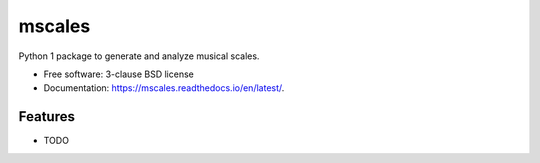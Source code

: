 =======
mscales
=======

.. image:: https://app.travis-ci.com/fabianmoss/mscales.svg?branch=main
        :target: https://app.travis-ci.com/fabianmoss/mscales
        :alt: Travis CI Status

.. image:: https://img.shields.io/pypi/v/mscales.svg
        :target: https://pypi.python.org/pypi/mscales
        :alt: PyPi Status

.. image:: https://readthedocs.org/projects/mscales/badge/?version=latest
        :target: https://mscales.readthedocs.io/en/latest/?badge=latest
        :alt: Documentation Status

Python 1 package to generate and analyze musical scales.

* Free software: 3-clause BSD license
* Documentation: https://mscales.readthedocs.io/en/latest/.

Features
--------

* TODO
